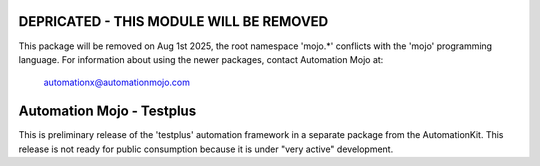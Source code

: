 ========================================
DEPRICATED - THIS MODULE WILL BE REMOVED
========================================
This package will be removed on Aug 1st 2025, the root namespace 'mojo.*' conflicts with
the 'mojo' programming language.   For information about using the newer packages,
contact Automation Mojo at:

    automationx@automationmojo.com

==========================
Automation Mojo - Testplus
==========================
 
This is preliminary release of the 'testplus' automation framework in a separate package from
the AutomationKit.  This release is not ready for public consumption because it is under "very active" development.

